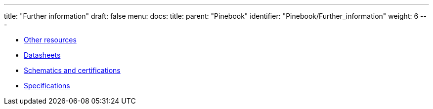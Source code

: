 ---
title: "Further information"
draft: false
menu:
  docs:
    title:
    parent: "Pinebook"
    identifier: "Pinebook/Further_information"
    weight: 6
---

* link:Other_resources[Other resources]
* link:Datasheets[]
* link:Schematics_and_certifications[Schematics and certifications]
* link:Specifications[]
